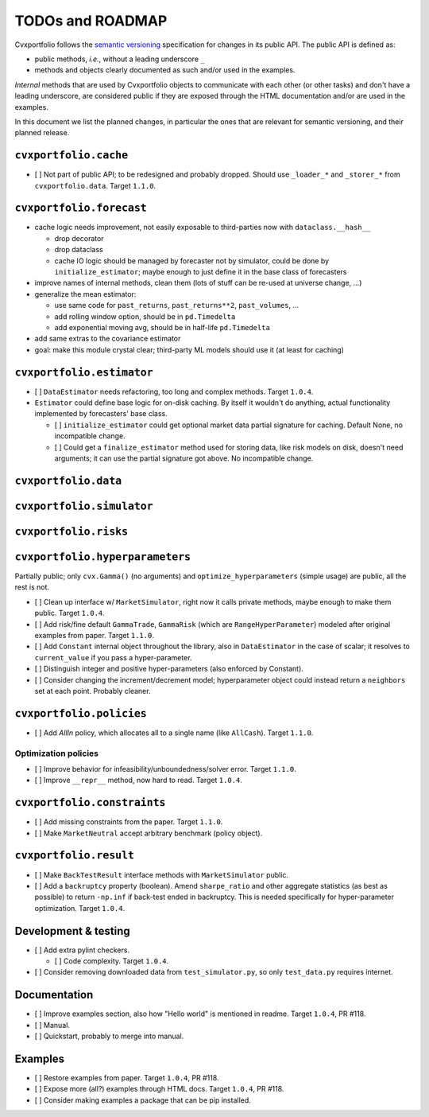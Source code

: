 TODOs and ROADMAP
=================

Cvxportfolio follows the `semantic versioning <https://semver.org>`_
specification for changes in its public API. The public API is defined
as:

- public methods, *i.e.*, without a leading underscore ``_``
- methods and objects clearly documented as such and/or used in the examples.

*Internal* methods that are used by 
Cvxportfolio objects to communicate with each other (or other tasks) and don't
have a leading underscore, are considered public if they are exposed through 
the HTML documentation and/or are used in the examples.

In this document we list the planned
changes, in particular the ones that are relevant for semantic versioning, and 
their planned release.

``cvxportfolio.cache``
----------------------

- [ ] Not part of public API; to be redesigned and probably dropped. Should use
  ``_loader_*`` and ``_storer_*`` from ``cvxportfolio.data``. Target ``1.1.0``.

``cvxportfolio.forecast``
-------------------------

- cache logic needs improvement, not easily exposable to third-parties now with ``dataclass.__hash__``

  - drop decorator
  - drop dataclass
  - cache IO logic should be managed by forecaster not by simulator, could be done by ``initialize_estimator``; maybe enough to just
    define it in the base class of forecasters
- improve names of internal methods, clean them (lots of stuff can be re-used at universe change, ...)
- generalize the mean estimator:

  - use same code for ``past_returns``, ``past_returns**2``, ``past_volumes``, ...
  - add rolling window option, should be in ``pd.Timedelta``
  - add exponential moving avg, should be in half-life ``pd.Timedelta``
- add same extras to the covariance estimator
- goal: make this module crystal clear; third-party ML models should use it (at least for caching)

``cvxportfolio.estimator``
--------------------------

- [ ] ``DataEstimator`` needs refactoring, too long and complex methods. Target 
  ``1.0.4``. 
- ``Estimator`` could define base logic for on-disk caching. By itself it
  wouldn't do anything, actual functionality implemented by forecasters' base
  class.

  - [ ] ``initialize_estimator`` could get optional market data partial
    signature for caching. Default None, no incompatible change.
  - [ ] Could get a ``finalize_estimator`` method used for storing
    data, like risk models on disk, doesn't need arguments; it can use the
    partial signature got above. No incompatible change.

``cvxportfolio.data``
--------------------------

``cvxportfolio.simulator``
--------------------------

``cvxportfolio.risks``
----------------------

``cvxportfolio.hyperparameters``
-------------------------
Partially public; only ``cvx.Gamma()`` (no arguments) and ``optimize_hyperparameters``
(simple usage) are public, all the rest is not.

- [ ] Clean up interface w/ ``MarketSimulator``, right now it calls private 
  methods, maybe enough to make them public. Target ``1.0.4``.
- [ ] Add risk/fine default ``GammaTrade``, ``GammaRisk`` (which are
  ``RangeHyperParameter``) modeled after original examples from paper. 
  Target ``1.1.0``.
- [ ] Add ``Constant`` internal object throughout the library, also in ``DataEstimator``
  in the case of scalar; it resolves to ``current_value`` if you pass a hyper-parameter.
- [ ] Distinguish integer and positive hyper-parameters (also enforced by Constant).
- [ ] Consider changing the increment/decrement model; hyperparameter object
  could instead return a ``neighbors`` set at each point. Probably cleaner.

``cvxportfolio.policies``
-------------------------

- [ ] Add `AllIn` policy, which allocates all to a single name (like 
  ``AllCash``). Target ``1.1.0``.

Optimization policies
~~~~~~~~~~~~~~~~~~~~~

- [ ] Improve behavior for infeasibility/unboundedness/solver error. Target 
  ``1.1.0``.
- [ ] Improve ``__repr__`` method, now hard to read. Target ``1.0.4``.

``cvxportfolio.constraints``
----------------------------

- [ ] Add missing constraints from the paper. Target ``1.1.0``.
- [ ] Make ``MarketNeutral`` accept arbitrary benchmark (policy object).

``cvxportfolio.result``
-----------------------

- [ ] Make ``BackTestResult`` interface methods with ``MarketSimulator`` 
  public. 
- [ ] Add a ``backruptcy`` property (boolean). Amend ``sharpe_ratio``
  and other aggregate statistics (as best as possible) to return ``-np.inf``
  if back-test ended in backruptcy. This is needed specifically for
  hyper-parameter optimization. Target ``1.0.4``.


Development & testing
---------------------

- [ ] Add extra pylint checkers. 
  
  - [ ] Code complexity. Target ``1.0.4``. 
- [ ] Consider removing downloaded data from ``test_simulator.py``,
  so only ``test_data.py`` requires internet. 

Documentation
-------------

- [ ] Improve examples section, also how "Hello world" is mentioned in readme.
  Target ``1.0.4``, PR #118.
- [ ] Manual.
- [ ] Quickstart, probably to merge into manual.

Examples
--------

- [ ] Restore examples from paper. Target ``1.0.4``, PR #118.
- [ ] Expose more (all?) examples through HTML docs. Target ``1.0.4``, PR #118.
- [ ] Consider making examples a package that can be pip installed.
